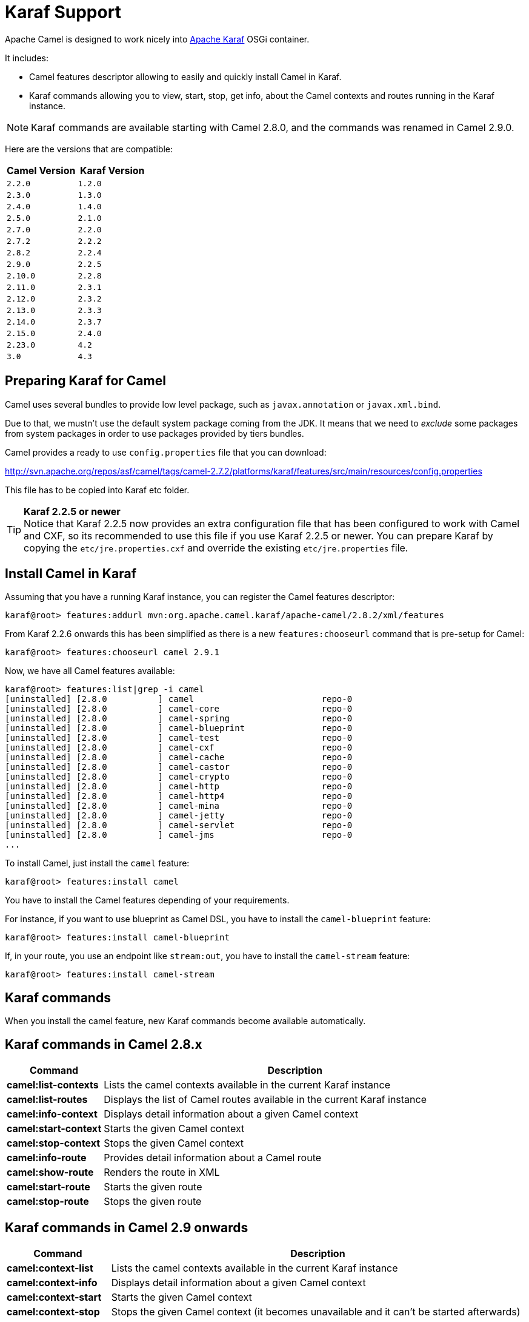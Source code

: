 :experimental:

[[Karaf-KarafSupport]]
= Karaf Support

Apache Camel is designed to work nicely into
http://karaf.apache.org[Apache Karaf] OSGi container.

It includes:

* Camel features descriptor allowing to easily and quickly install Camel
in Karaf.
* Karaf commands allowing you to view, start, stop, get info, about the
Camel contexts and routes running in the Karaf instance. +

NOTE: Karaf commands are available starting with Camel 2.8.0, and the
commands was renamed in Camel 2.9.0.

Here are the versions that are compatible:

[width="100%",cols="1m,1m",options="header",]
|============================
|Camel Version |Karaf Version
|2.2.0 |1.2.0
|2.3.0 |1.3.0
|2.4.0 |1.4.0
|2.5.0 |2.1.0
|2.7.0 |2.2.0
|2.7.2 |2.2.2
|2.8.2 |2.2.4
|2.9.0 |2.2.5
|2.10.0 |2.2.8
|2.11.0 |2.3.1
|2.12.0 |2.3.2
|2.13.0 |2.3.3
|2.14.0 |2.3.7
|2.15.0 |2.4.0
|2.23.0 |4.2
|3.0    |4.3
|============================

[[Karaf-PreparingKarafforCamel]]
== Preparing Karaf for Camel

Camel uses several bundles to provide low level package, such as
`javax.annotation` or `javax.xml.bind`.

Due to that, we mustn't use the default system package coming from the
JDK. It means that we need to _exclude_ some packages from system
packages in order to use packages provided by tiers bundles.

Camel provides a ready to use `config.properties` file that you can
download:

http://svn.apache.org/repos/asf/camel/tags/camel-2.7.2/platforms/karaf/features/src/main/resources/config.properties

This file has to be copied into Karaf etc folder.

TIP: *Karaf 2.2.5 or newer* +
Notice that Karaf 2.2.5 now provides an extra configuration file that
has been configured to work with Camel and CXF, so its recommended to
use this file if you use Karaf 2.2.5 or newer. You can prepare Karaf by
copying the `etc/jre.properties.cxf` and override the existing
`etc/jre.properties` file.


[[Karaf-InstallCamelinKaraf]]
== Install Camel in Karaf

Assuming that you have a running Karaf instance, you can register the
Camel features descriptor:

[source,sh]
----
karaf@root> features:addurl mvn:org.apache.camel.karaf/apache-camel/2.8.2/xml/features
----

From Karaf 2.2.6 onwards this has been simplified as there is a new
`features:chooseurl` command that is pre-setup for Camel:

[source,sh]
----
karaf@root> features:chooseurl camel 2.9.1
----

Now, we have all Camel features available:

[source,sh]
----
karaf@root> features:list|grep -i camel
[uninstalled] [2.8.0          ] camel                         repo-0
[uninstalled] [2.8.0          ] camel-core                    repo-0
[uninstalled] [2.8.0          ] camel-spring                  repo-0
[uninstalled] [2.8.0          ] camel-blueprint               repo-0
[uninstalled] [2.8.0          ] camel-test                    repo-0
[uninstalled] [2.8.0          ] camel-cxf                     repo-0
[uninstalled] [2.8.0          ] camel-cache                   repo-0
[uninstalled] [2.8.0          ] camel-castor                  repo-0
[uninstalled] [2.8.0          ] camel-crypto                  repo-0
[uninstalled] [2.8.0          ] camel-http                    repo-0
[uninstalled] [2.8.0          ] camel-http4                   repo-0
[uninstalled] [2.8.0          ] camel-mina                    repo-0
[uninstalled] [2.8.0          ] camel-jetty                   repo-0
[uninstalled] [2.8.0          ] camel-servlet                 repo-0
[uninstalled] [2.8.0          ] camel-jms                     repo-0
...
----

To install Camel, just install the `camel` feature:

[source,sh]
----
karaf@root> features:install camel
----

You have to install the Camel features depending of your requirements.

For instance, if you want to use blueprint as Camel DSL, you have to
install the `camel-blueprint` feature:

[source,sh]
----
karaf@root> features:install camel-blueprint
----

If, in your route, you use an endpoint like `stream:out`, you have to
install the `camel-stream` feature:

[source,sh]
----
karaf@root> features:install camel-stream
----

[[Karaf-Karafcommands]]
== Karaf commands

When you install the camel feature, new Karaf commands become available
automatically.

[[Karaf-KarafcommandsinCamel2.8.x]]
== Karaf commands in Camel 2.8.x

[width="100%",cols="1s,4",options="header",]
|=======================================================================
|Command |Description
|camel:list-contexts |Lists the camel contexts available in the
current Karaf instance

|camel:list-routes |Displays the list of Camel routes available in the
current Karaf instance

|camel:info-context |Displays detail information about a given Camel
context

|camel:start-context |Starts the given Camel context

|camel:stop-context |Stops the given Camel context

|camel:info-route |Provides detail information about a Camel route

|camel:show-route |Renders the route in XML

|camel:start-route |Starts the given route

|camel:stop-route |Stops the given route
|=======================================================================

[[Karaf-KarafcommandsinCamel2.9onwards]]
== Karaf commands in Camel 2.9 onwards

[width="100%",cols="1s,4",options="header",]
|=======================================================================
|Command |Description
|camel:context-list |Lists the camel contexts available in the current
Karaf instance

|camel:context-info |Displays detail information about a given Camel
context

|camel:context-start |Starts the given Camel context

|camel:context-stop |Stops the given Camel context (it becomes
unavailable and it can't be started afterwards)

|camel:route-list |Displays the list of Camel routes available in the
current Karaf instance

|camel:route-info |Provides detail information about a Camel route

|camel:route-show |Renders the route in XML

|camel:route-start |Starts the given route. From Camel *2.10* onwards
you can use `*` as wildcard to match multiple routes.

|camel:route-stop |Stops the given route. From Camel *2.10* onwards
you can use `*` as wildcard to match multiple routes.

|camel:route-suspend |Suspends the given route. From Camel *2.10*
onwards you can use `*` as wildcard to match multiple routes.

|camel:route-resume |Resumes the given route. From Camel *2.10*
onwards you can use `*` as wildcard to match multiple routes.
|=======================================================================

[[Karaf-KarafcommandsinCamel2.10onwards]]
== Karaf commands in Camel 2.10 onwards

[width="100%",cols="1s,4",options="header",]
|=======================================================================
|Command |Description
|camel:endpoint-list |Lists endpoints from all camel contexts
available in the current Karaf instance
|=======================================================================

[[Karaf-KarafcommandsinCamel2.11onwards]]
== Karaf commands in Camel 2.11 onwards

[width="100%",cols="1s,4",options="header",]
|=======================================================================
|Command |Description
|camel:route-profile |To profile route(s)

|camel:route-reset-stats |To reset performance stats on the given
route(s)
|=======================================================================

[[Karaf-KarafcommandsinCamel2.12.4onwards]]
== Karaf commands in Camel 2.12.4 onwards

[width="100%",cols="1s,4",options="header",]
|=========================================================
|Command |Description
|camel:context-suspend |Suspends the given Camel context
|camel:context-resume |Resumes the given Camel context
|=========================================================

[[Karaf-KarafcommandsinCamel3onwards]]
== Karaf commands in Camel 3 onwards

[width="100%",cols="1s,4",options="header",]
|=======================================================================
|Command |Description
|camel:route-step |Display step information about Camel route(s).
|=======================================================================

[[Karaf-camel:context-list]]
== `camel:context-list`

The `camel:context-list` command displays the list of Camel contexts
available in the current Karaf instance:

[source,sh]
----
karaf@root> camel:context-list
Name                 Status               Uptime
[66-camel-3        ] [Started           ] [14.559 seconds    ]
----

It displays the context name/ID (used in others commands), the current
status (started/stopped), the uptime (since when the context has been
started).

[[Karaf-camel:route-list]]
== `camel:route-list`

The `camel:route-list` command displays the list of Camel routes
available in the current Karaf instance:

[source,sh]
----
karaf@root> camel:route-list
[route1              ]
----

You can also filter the routes by Camel context:

[source,sh]
----
karaf@root> camel:route-list 66-camel-3
[route1              ]
----

TIP: use the kbd:[TAB] key to completion on the Camel context ID.

[[Karaf-camel:info-context]]
== `camel:info-context`

The `camel:context-info` command displays detail information about a
given Camel context:

add the `--verbose` option (following the context name) to also list
the endpoints:

[source]
----
karaf@root> camel:context-info 66-camel-3
Camel Context 66-camel-3
        Name: 66-camel-3
        Version: 2.8.0
        Status: Started
        Uptime: 1 minute

Advanced
        Auto Startup: true
        Starting Routes: false
        Suspended: false
        Tracing: false

Properties

Components
        timer
        properties
        log

Endpoints
        timer://test
        log://test

Routes
        route1

Used Languages
----

You can see the current Camel version used by the Camel context, some
context attributes, the components involved in the context, and the
endpoints defined.

TIP: use kbd:[TAB] key for completion on the Camel context name.

[[Karaf-camel:context-start]]
== `camel:context-start`

The `camel:context-start` command starts a given Camel context:

[source,sh]
----
karaf@root> camel:context-start 66-camel-3
----

TIP: use kbd:[TAB] key for completion on the Camel context name.

[[Karaf-camel:context-stop]]
== `camel:context-stop`

The `camel:context-stop` command stops a given Camel context. After
stopping the context it becomes unavailable and cannot be started again.

[source,sh]
----
karaf@root> karaf@root> camel:context-stop 66-camel-3
----

TIP: use kbd:[TAB] key for completion on the Camel context name.

[[Karaf-camel:route-info]]
== `camel:route-info`

The `camel:route-info` command provides detail information about a
Camel route:

[source]
----
karaf@root> camel:route-info route1
Camel Route route1
        Camel Context: 66-camel-3

Properties
                id = route1
                parent = 2e7aacc1

Statistics
        Exchanges Total: 98
        Exchanges Completed: 98
        Exchanges Failed: 0
        Min Processing Time: 1ms
        Max Processing Time: 2ms
        Mean Processing Time: 1ms
        Total Processing Time: 134ms
        Last Processing Time: 1ms
        First Exchange Date: 2011-06-29 07:21:57
        Last Exchange Completed Date: 2011-06-29 07:23:34

Definition
<?xml version="1.0" encoding="UTF-8" standalone="yes"?>
<route id="route1" xmlns="http://camel.apache.org/schema/spring">
    <from uri="timer:test"/>
    <to uri="log:test" id="to1"/>
</route>
----

You can see some statistics (the number of processed exchanges, the
processing time, etc) and a XML rendering of your route (whatever DSL
used to define the route).

TIP: use kbd:[TAB] key for completion on the route name.

[[Karaf-camel:route-show]]
== `camel:route-show`

The `camel:route-show` command renders the route in XML. It's
independent from the DSL used to define the route:

[source]
----
karaf@root> camel:route-show route1
<?xml version="1.0" encoding="UTF-8" standalone="yes"?>
<route id="route1" xmlns="http://camel.apache.org/schema/spring">
    <from uri="timer:test"/>
    <to uri="log:test" id="to1"/>
</route>
----

TIP: use kbd:[TAB] key for completion on the route name.

[[Karaf-camel:route-start]]
== `camel:route-start`

The `camel:route-start` command starts a Camel route:

[source,sh]
----
karaf@root> camel:route-start route1
----

TIP: use kbd:[TAB] key for completion on the route name.

[[Karaf-camel:route-stop]]
== `camel:route-stop`

The `camel:route-stop` command stops a Camel route:

[source,sh]
----
karaf@root> camel:route-stop route1
----

[[Karaf-Camel2.9ornewer]]
=== Camel 2.9 or newer

[[Karaf-camel:route-suspend]]
== `camel:route-suspend`

The `camel:route-suspend` command suspends a Camel route:

[source,sh]
----
karaf@root> camel:route-suspend route1
----

TIP: use kbd:[TAB] key for completion on the route name.

[[Karaf-camel:route-resume]]
== `camel:route-resume`

The `camel:route-resume` command resume a Camel route:

[source,sh]
----
karaf@root> camel:route-resume route1
----

TIP: use kbd:[TAB] key for completion on the route name.

[[Karaf-Camel2.10ornewer]]
=== Camel 2.10 or newer

[[Karaf-camel:endpoint-list]]
== `camel:endpoint-list`

The `camel:endpoint-list` command displays the list of the endpoints
available in all camel contexts of the current Karaf instance:

[source]
----
karaf@root> camel:endpoint-list
camel-id             uri                  Status
[test              ] [timer://test      ] [Started           ]
[test              ] [direct://A        ] [Started           ]
----

It displays the context name/ID (used in others commands), the URI of
the endpoint and the current status (started/stopped).

[[Karaf-Camel2.12.4ornewer]]
=== Camel 2.12.4 or newer

[[Karaf-camel:context-suspend]]
== `camel:context-suspend`

The `camel:context-suspend` command suspends a given Camel context.
It then may be resumed again.

[source,sh]
----
karaf@root> karaf@root> camel:context-suspend 66-camel-3
----

TIP: use kbd:[TAB] key for completion on the Camel context name.

[[Karaf-camel:context-resume]]
== `camel:context-resume`

The `camel:context-resume` command resumes a given Camel context.
After that it returns to the _started_ state.

[source,sh]
----
karaf@root> karaf@root> camel:context-resume 66-camel-3
----

TIP: use kbd:[TAB] key for completion on the Camel context name.
